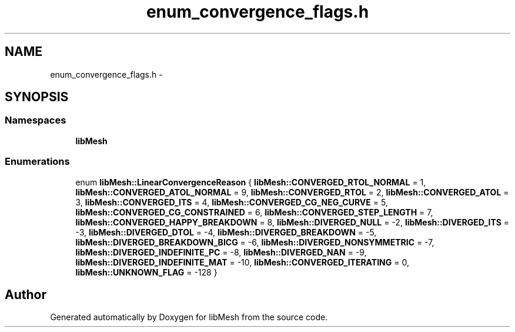 .TH "enum_convergence_flags.h" 3 "Tue May 6 2014" "libMesh" \" -*- nroff -*-
.ad l
.nh
.SH NAME
enum_convergence_flags.h \- 
.SH SYNOPSIS
.br
.PP
.SS "Namespaces"

.in +1c
.ti -1c
.RI "\fBlibMesh\fP"
.br
.in -1c
.SS "Enumerations"

.in +1c
.ti -1c
.RI "enum \fBlibMesh::LinearConvergenceReason\fP { \fBlibMesh::CONVERGED_RTOL_NORMAL\fP = 1, \fBlibMesh::CONVERGED_ATOL_NORMAL\fP = 9, \fBlibMesh::CONVERGED_RTOL\fP = 2, \fBlibMesh::CONVERGED_ATOL\fP = 3, \fBlibMesh::CONVERGED_ITS\fP = 4, \fBlibMesh::CONVERGED_CG_NEG_CURVE\fP = 5, \fBlibMesh::CONVERGED_CG_CONSTRAINED\fP = 6, \fBlibMesh::CONVERGED_STEP_LENGTH\fP = 7, \fBlibMesh::CONVERGED_HAPPY_BREAKDOWN\fP = 8, \fBlibMesh::DIVERGED_NULL\fP = -2, \fBlibMesh::DIVERGED_ITS\fP = -3, \fBlibMesh::DIVERGED_DTOL\fP = -4, \fBlibMesh::DIVERGED_BREAKDOWN\fP = -5, \fBlibMesh::DIVERGED_BREAKDOWN_BICG\fP = -6, \fBlibMesh::DIVERGED_NONSYMMETRIC\fP = -7, \fBlibMesh::DIVERGED_INDEFINITE_PC\fP = -8, \fBlibMesh::DIVERGED_NAN\fP = -9, \fBlibMesh::DIVERGED_INDEFINITE_MAT\fP = -10, \fBlibMesh::CONVERGED_ITERATING\fP = 0, \fBlibMesh::UNKNOWN_FLAG\fP = -128 }"
.br
.in -1c
.SH "Author"
.PP 
Generated automatically by Doxygen for libMesh from the source code\&.
